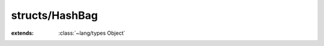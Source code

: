 structs/HashBag
===============

.. module:: structs/HashBag

.. class:: HashBag
    
    :extends: :class:`~lang/types Object` 
    .. staticmethod:: new -> :class:`~structs/HashBag HashBag` 
        
    .. method:: init
        
    .. staticmethod:: new~withCapacity (capacity: :cover:`~lang/types Int` ) -> :class:`~structs/HashBag HashBag` 
        
    .. method:: init~withCapacity (capacity: :cover:`~lang/types Int` )
        
    .. method:: get (key: :cover:`~lang/types String` , T: :class:`~lang/types Class` ) -> T 
        
    .. method:: getEntry (key: :cover:`~lang/types String` , V: :class:`~lang/types Class` ) -> :class:`~structs/HashMap HashEntry<K, V>` 
        
    .. method:: put (key: :cover:`~lang/types String` , value: T ) -> :cover:`~lang/types Bool` 
        
    .. method:: add (key: :cover:`~lang/types String` , value: T ) -> :cover:`~lang/types Bool` 
        
    .. method:: isEmpty -> :cover:`~lang/types Bool` 
        
    .. method:: remove (key: :cover:`~lang/types String` ) -> :cover:`~lang/types Bool` 
        
    .. method:: size -> :cover:`~lang/types Int` 
        
    .. method:: contains (key: :cover:`~lang/types String` ) -> :cover:`~lang/types Bool` 
        
    .. field:: myMap -> :class:`~structs/HashMap HashMap<K, V>` 
    
